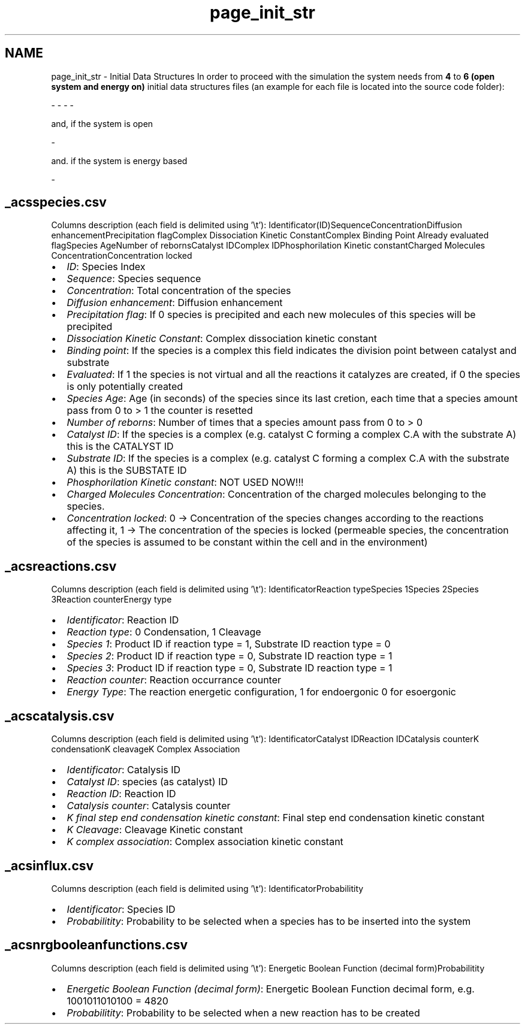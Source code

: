 .TH "page_init_str" 3 "Wed Jul 24 2013" "Version 4.3 (20130719.55)" "CaRNeSS" \" -*- nroff -*-
.ad l
.nh
.SH NAME
page_init_str \- Initial Data Structures 
In order to proceed with the simulation the system needs from \fB4\fP to \fB6 (open system and energy on)\fP initial data structures files (an example for each file is located into the source code folder): 
.PP
.nf
 - \c acsm2s.conf (described in the \ref parameters section)
 - \c _acsspecies.csv - This file contains all the initial <b>species</b> with their proprieties
 - \c _acsreactions.csv - This file contains all the initial <b>reactions</b> with their proprieties
 - \c _acscatalysis.csv - This file contains all the <b>correspondances between species and reactions</b> with their proprieties

.fi
.PP
.PP
and, if the system is open 
.PP
.nf
 - \c _acsinflux.csv - This file contains all the species belonging to the incoming flux

.fi
.PP
.PP
and\&. if the system is energy based 
.PP
.nf
          - \c _acsnrgbooleanfunctions.csv - This file contains all the possible boolean functions associated with the reactions

.fi
.PP
.PP

.br
 
.SH "_acsspecies\&.csv"
.PP
Columns description (each field is delimited using '\\t'): Identificator(ID)SequenceConcentrationDiffusion enhancementPrecipitation flagComplex Dissociation Kinetic ConstantComplex Binding Point Already evaluated flagSpecies AgeNumber of rebornsCatalyst IDComplex IDPhosphorilation Kinetic constantCharged Molecules ConcentrationConcentration locked  
.IP "\(bu" 2
\fIID\fP: Species Index
.IP "\(bu" 2
\fISequence\fP: Species sequence
.IP "\(bu" 2
\fIConcentration\fP: Total concentration of the species
.IP "\(bu" 2
\fIDiffusion enhancement\fP: Diffusion enhancement
.IP "\(bu" 2
\fIPrecipitation flag\fP: If 0 species is precipited and each new molecules of this species will be precipited
.IP "\(bu" 2
\fIDissociation Kinetic Constant\fP: Complex dissociation kinetic constant
.IP "\(bu" 2
\fIBinding point\fP: If the species is a complex this field indicates the division point between catalyst and substrate
.IP "\(bu" 2
\fIEvaluated\fP: If 1 the species is not virtual and all the reactions it catalyzes are created, if 0 the species is only potentially created
.IP "\(bu" 2
\fISpecies Age\fP: Age (in seconds) of the species since its last cretion, each time that a species amount pass from 0 to > 1 the counter is resetted
.IP "\(bu" 2
\fINumber of reborns\fP: Number of times that a species amount pass from 0 to > 0
.IP "\(bu" 2
\fICatalyst ID\fP: If the species is a complex (e\&.g\&. catalyst C forming a complex C\&.A with the substrate A) this is the CATALYST ID
.IP "\(bu" 2
\fISubstrate ID\fP: If the species is a complex (e\&.g\&. catalyst C forming a complex C\&.A with the substrate A) this is the SUBSTATE ID
.IP "\(bu" 2
\fIPhosphorilation Kinetic constant\fP: NOT USED NOW!!!
.IP "\(bu" 2
\fICharged Molecules Concentration\fP: Concentration of the charged molecules belonging to the species\&.
.IP "\(bu" 2
\fIConcentration locked\fP: 0 -> Concentration of the species changes according to the reactions affecting it, 1 -> The concentration of the species is locked (permeable species, the concentration of the species is assumed to be constant within the cell and in the environment) 
.br
 
.PP
.SH "_acsreactions\&.csv"
.PP
Columns description (each field is delimited using '\\t'): IdentificatorReaction typeSpecies 1Species 2Species 3Reaction counterEnergy type  
.IP "\(bu" 2
\fIIdentificator\fP: Reaction ID
.IP "\(bu" 2
\fIReaction type\fP: 0 Condensation, 1 Cleavage
.IP "\(bu" 2
\fISpecies 1\fP: Product ID if reaction type = 1, Substrate ID reaction type = 0
.IP "\(bu" 2
\fISpecies 2\fP: Product ID if reaction type = 0, Substrate ID reaction type = 1
.IP "\(bu" 2
\fISpecies 3\fP: Product ID if reaction type = 0, Substrate ID reaction type = 1
.IP "\(bu" 2
\fIReaction counter\fP: Reaction occurrance counter
.IP "\(bu" 2
\fIEnergy Type\fP: The reaction energetic configuration, 1 for endoergonic 0 for esoergonic 
.br
 
.PP
.SH "_acscatalysis\&.csv"
.PP
Columns description (each field is delimited using '\\t'): IdentificatorCatalyst IDReaction IDCatalysis counterK condensationK cleavageK Complex Association  
.IP "\(bu" 2
\fIIdentificator\fP: Catalysis ID
.IP "\(bu" 2
\fICatalyst ID\fP: species (as catalyst) ID
.IP "\(bu" 2
\fIReaction ID\fP: Reaction ID
.IP "\(bu" 2
\fICatalysis counter\fP: Catalysis counter
.IP "\(bu" 2
\fIK final step end condensation kinetic constant\fP: Final step end condensation kinetic constant
.IP "\(bu" 2
\fIK Cleavage\fP: Cleavage Kinetic constant
.IP "\(bu" 2
\fIK complex association\fP: Complex association kinetic constant 
.br
 
.PP
.SH "_acsinflux\&.csv"
.PP
Columns description (each field is delimited using '\\t'): IdentificatorProbabilitity  
.IP "\(bu" 2
\fIIdentificator\fP: Species ID
.IP "\(bu" 2
\fIProbabilitity\fP: Probability to be selected when a species has to be inserted into the system 
.br
 
.PP
.SH "_acsnrgbooleanfunctions\&.csv"
.PP
Columns description (each field is delimited using '\\t'): Energetic Boolean Function (decimal form)Probabilitity  
.IP "\(bu" 2
\fIEnergetic Boolean Function (decimal form)\fP: Energetic Boolean Function decimal form, e\&.g\&. 1001011010100 = 4820
.IP "\(bu" 2
\fIProbabilitity\fP: Probability to be selected when a new reaction has to be created 
.PP

